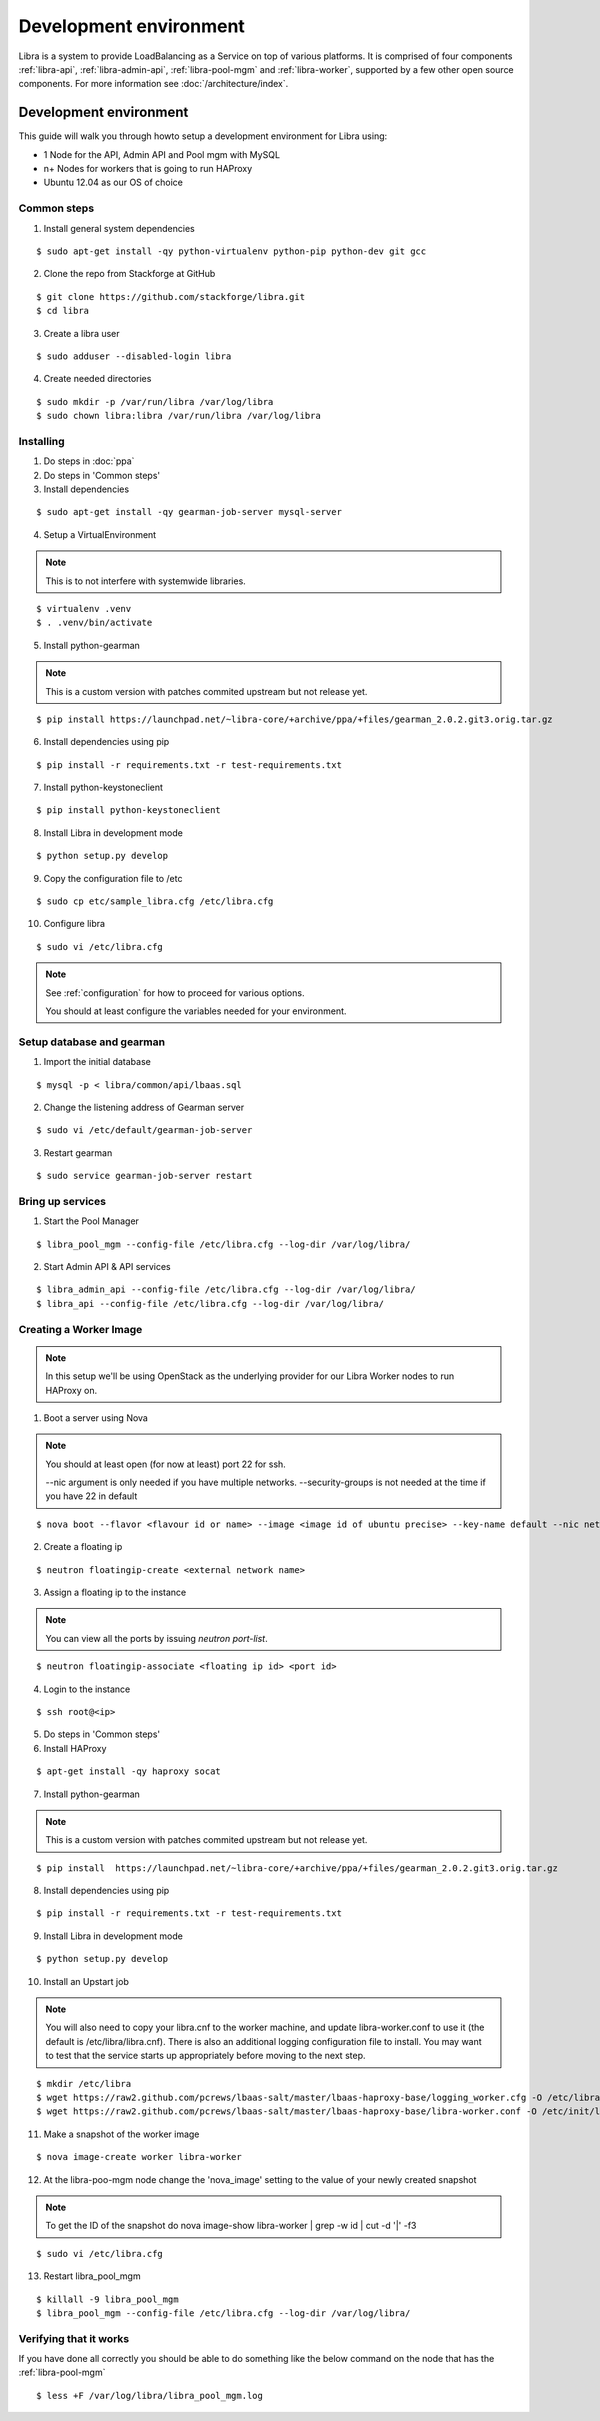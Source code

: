=======================
Development environment
=======================

Libra is a system to provide LoadBalancing as a Service on top of
various platforms. It is comprised of four components :ref:`libra-api`,
:ref:`libra-admin-api`, :ref:`libra-pool-mgm` and :ref:`libra-worker`,
supported by a few other open source components. For more information see
:doc:`/architecture/index`.


Development environment
+++++++++++++++++++++++
This guide will walk you through howto setup a development environment for Libra
using:

* 1 Node for the API, Admin API and Pool mgm with MySQL
* n+ Nodes for workers that is going to run HAProxy
* Ubuntu 12.04 as our OS of choice

Common steps
============

1. Install general system dependencies

::

    $ sudo apt-get install -qy python-virtualenv python-pip python-dev git gcc

2. Clone the repo from Stackforge at GitHub

::

    $ git clone https://github.com/stackforge/libra.git
    $ cd libra

3. Create a libra user

::

    $ sudo adduser --disabled-login libra

4. Create needed directories

::

    $ sudo mkdir -p /var/run/libra /var/log/libra
    $ sudo chown libra:libra /var/run/libra /var/log/libra


Installing
==========

.. index::
    double: install; libra

1. Do steps in :doc:`ppa`

2. Do steps in 'Common steps'

3. Install dependencies

::

    $ sudo apt-get install -qy gearman-job-server mysql-server

4. Setup a VirtualEnvironment

.. note::

    This is to not interfere with systemwide libraries.

::

    $ virtualenv .venv
    $ . .venv/bin/activate

5. Install python-gearman

.. note::

    This is a custom version with patches commited upstream but not release yet.

::

   $ pip install https://launchpad.net/~libra-core/+archive/ppa/+files/gearman_2.0.2.git3.orig.tar.gz

6. Install dependencies using pip

::

    $ pip install -r requirements.txt -r test-requirements.txt


7. Install python-keystoneclient

::

    $ pip install python-keystoneclient

8. Install Libra in development mode

::

    $ python setup.py develop

9. Copy the configuration file to /etc

::

    $ sudo cp etc/sample_libra.cfg /etc/libra.cfg

10. Configure libra

::

    $ sudo vi /etc/libra.cfg

.. note::

   See :ref:`configuration` for how to proceed for various options.

   You should at least configure the variables needed for your environment.


Setup database and gearman
==========================
1. Import the initial database

::

    $ mysql -p < libra/common/api/lbaas.sql

2. Change the listening address of Gearman server

::

    $ sudo vi /etc/default/gearman-job-server

3. Restart gearman

::

    $ sudo service gearman-job-server restart


Bring up services
=================

1. Start the Pool Manager

::

    $ libra_pool_mgm --config-file /etc/libra.cfg --log-dir /var/log/libra/

2. Start Admin API & API services

::

    $ libra_admin_api --config-file /etc/libra.cfg --log-dir /var/log/libra/
    $ libra_api --config-file /etc/libra.cfg --log-dir /var/log/libra/


Creating a Worker Image
=======================

.. note::

    In this setup we'll be using OpenStack as the underlying provider for our Libra Worker nodes to run HAProxy on.

1. Boot a server using Nova

.. note::

    You should at least open (for now at least) port 22 for ssh.

    --nic argument is only needed if you have multiple networks.
    --security-groups is not needed at the time if you have 22 in default

::

    $ nova boot --flavor <flavour id or name> --image <image id of ubuntu precise> --key-name default --nic net-id=<network id> --security-groups=<your security groups> worker

2. Create a floating ip

::

    $ neutron floatingip-create <external network name>

3. Assign a floating ip to the instance

.. note::

    You can view all the ports by issuing `neutron port-list`.

::

    $ neutron floatingip-associate <floating ip id> <port id>

4. Login to the instance

::

    $ ssh root@<ip>

5. Do steps in 'Common steps'

6. Install HAProxy

::

    $ apt-get install -qy haproxy socat


7. Install python-gearman

.. note::

    This is a custom version with patches commited upstream but not release yet.
    
::

   $ pip install  https://launchpad.net/~libra-core/+archive/ppa/+files/gearman_2.0.2.git3.orig.tar.gz

8. Install dependencies using pip

::

    $ pip install -r requirements.txt -r test-requirements.txt

9. Install Libra in development mode

::

    $ python setup.py develop

10. Install an Upstart job

.. note::

    You will also need to copy your libra.cnf to the worker machine, and update libra-worker.conf to use it (the default is /etc/libra/libra.cnf).
    There is also an additional logging configuration file to install. 
    You may want to test that the service starts up appropriately before moving to the next step.
    
::

    $ mkdir /etc/libra
    $ wget https://raw2.github.com/pcrews/lbaas-salt/master/lbaas-haproxy-base/logging_worker.cfg -O /etc/libra/logging_worker.cfg
    $ wget https://raw2.github.com/pcrews/lbaas-salt/master/lbaas-haproxy-base/libra-worker.conf -O /etc/init/libra_worker.conf

11. Make a snapshot of the worker image

::

    $ nova image-create worker libra-worker

12. At the libra-poo-mgm node change the 'nova_image' setting to the value of your newly created snapshot

.. note::

    To get the ID of the snapshot do
    nova image-show libra-worker | grep -w id | cut -d '|' -f3

::

    $ sudo vi /etc/libra.cfg

13. Restart libra_pool_mgm

::

    $ killall -9 libra_pool_mgm
    $ libra_pool_mgm --config-file /etc/libra.cfg --log-dir /var/log/libra/

Verifying that it works
=======================

If you have done all correctly you should be able to do something like the
below command on the node that has the :ref:`libra-pool-mgm`

::

    $ less +F /var/log/libra/libra_pool_mgm.log
